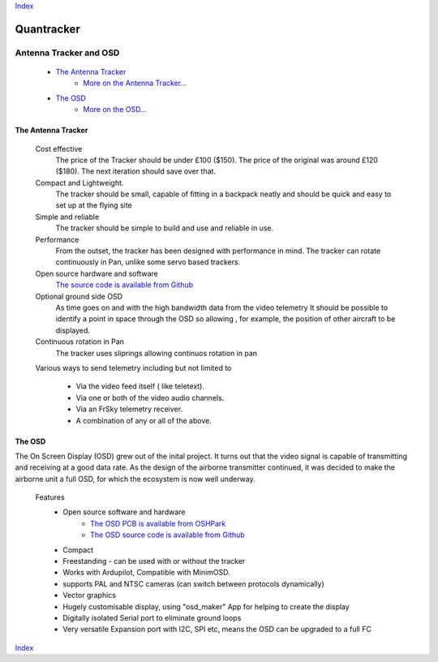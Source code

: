 Index_

===========
Quantracker 
===========

-----------------------
Antenna Tracker and OSD
-----------------------

   * `The Antenna Tracker`_
         + `More on the Antenna Tracker...`_

   * `The OSD`_
         + `More on the OSD...`_



.. * _`The Antenna Tracker`


.............................
The Antenna Tracker
.............................

   Cost effective
         The price of the Tracker should be under £100 ($150). The price of the original
         was around £120 ($180). The next iteration should save over that.

   Compact and Lightweight.
      The tracker should be small, capable of fitting in a backpack neatly
      and should be quick and easy to set up at the flying site

   Simple and reliable
      The tracker should be simple to build and use and reliable in use.

   Performance
      From the outset, the tracker has been designed with performance in mind.
      The tracker can rotate continuously in Pan, unlike some servo based trackers.

   Open source hardware and software
      `The source code is available from Github`_

   Optional ground side OSD
      As time goes on and with the high bandwidth data from the video telemetry
      It should be possible to identify a point in space through the OSD so allowing
      , for example, the position of other aircraft to be displayed.

   Continuous rotation in Pan
       The tracker uses sliprings allowing continuos rotation in pan

   Various ways to send telemetry including but not limited to
         
         + Via the video feed itself ( like teletext).
         + Via one or both of the video audio channels.
         + Via an FrSky telemetry receiver.
         + A combination of any or all of the above.

.. raw:: html

   <table><tr>
   <td>
   <iframe width="420" height="315" src="https://www.youtube.com/embed/uj_cmHMo7XM" 
   frameborder="0" allowfullscreen></iframe>
   </td>
   <td>
   <iframe width="420" height="315" src="https://www.youtube.com/embed/85SXBYkTdV0" 
   frameborder="0" allowfullscreen></iframe>
   </td>
   </tr></table>

.. `The OSD`_

.......
The OSD
.......

The On Screen Display (OSD) grew out of the inital project. 
It turns out that the video signal is capable of transmitting
and receiving at a good data rate. As the design of the airborne
transmitter continued, it was decided to make the
airborne unit a full OSD, for which the ecosystem is now well underway.


   Features
      * Open source software and hardware 
         +  `The OSD PCB is available from OSHPark`_
         +  `The OSD source code is available from Github`_

      * Compact
      * Freestanding - can be used with or without the tracker
      * Works with Ardupilot, Compatible with MinimOSD. 
      * supports PAL and NTSC cameras (can switch between protocols dynamically)
      * Vector graphics
      * Hugely customisable display, using "osd_maker" App for helping to create the display
      * Digitally isolated Serial port to eliminate ground loops
      * Very versatile Expansion port with I2C, SPI etc, means the OSD can be upgraded to a full FC

.. raw:: html

   <table><tr>
   <td>
   <iframe width="420" height="315" src="https://www.youtube.com/embed/sYU1tqfJ1o0" 
   frameborder="0" allowfullscreen></iframe>
   </td>
   <td>
   <iframe width="420" height="315" src="https://www.youtube.com/embed/qwAV_8OBe3k" 
   frameborder="0" allowfullscreen></iframe>
   </td>
   </tr></table>

Index_

.. _`The OSD PCB is available from OSHPark`: https://oshpark.com/shared_projects/KlRxcZaZ
.. _`The source code is available from Github`: https://github.com/kwikius/quantracker/tree/master
.. _`The OSD source code is available from Github`: https://github.com/kwikius/quantracker/tree/master/air/osd
.. _Index: index.html
.. _`More on the Antenna Tracker...`: ../../antenna_tracker/index.html
.. _`More on the OSD...` : osd_getting_started.html
